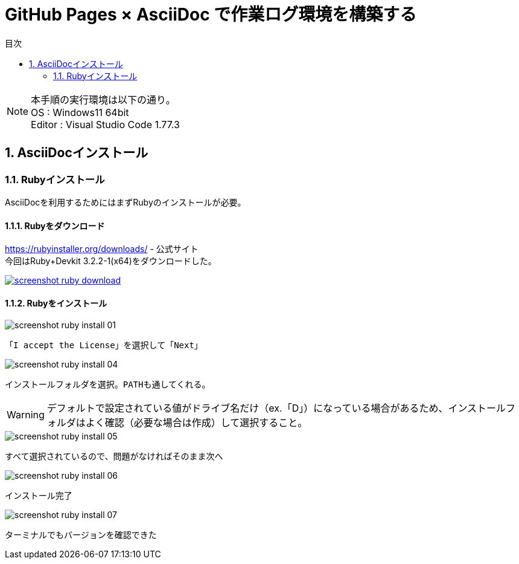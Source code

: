 :toc: left
:toclevels: 2
:toc-title: 目次
:sectnums:

= GitHub Pages × AsciiDoc で作業ログ環境を構築する

NOTE: 本手順の実行環境は以下の通り。 +
OS : Windows11 64bit +
Editor : Visual Studio Code 1.77.3

== AsciiDocインストール

=== Rubyインストール
AsciiDocを利用するためにはまずRubyのインストールが必要。

==== Rubyをダウンロード

https://rubyinstaller.org/downloads/ - 公式サイト +
今回はRuby+Devkit 3.2.2-1(x64)をダウンロードした。

[caption="Ruby公式サイト",link=https://rubyinstaller.org/downloads/]
image::../../images/screenshot-ruby-download.png[]

==== Rubyをインストール

image::../../images/screenshot-ruby-install-01.png[]
 「I accept the License」を選択して「Next」

image::../../images/screenshot-ruby-install-04.png[]
 インストールフォルダを選択。PATHも通してくれる。

WARNING: デフォルトで設定されている値がドライブ名だけ（ex.「D」）になっている場合があるため、インストールフォルダはよく確認（必要な場合は作成）して選択すること。

image::../../images/screenshot-ruby-install-05.png[]
 すべて選択されているので、問題がなければそのまま次へ

image::../../images/screenshot-ruby-install-06.png[]
 インストール完了

image::../../images/screenshot-ruby-install-07.png[]
 ターミナルでもバージョンを確認できた


